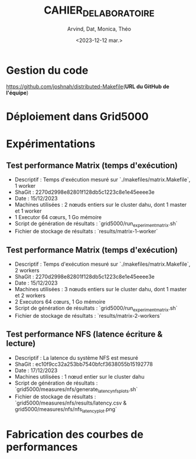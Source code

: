 #+OPTIONS: ':nil *:t -:t ::t <:t H:3 \n:nil ^:t arch:headline
#+OPTIONS: author:t broken-links:nil c:nil creator:nil
#+OPTIONS: d:(not "LOGBOOK") date:t e:t email:nil f:t inline:t num:t
#+OPTIONS: p:nil pri:nil prop:nil stat:t tags:t tasks:t tex:t
#+OPTIONS: timestamp:t title:t toc:t todo:t |:t
#+TITLE: CAHIER_DE_LABORATOIRE
#+DATE: <2023-12-12 mar.>
#+AUTHOR: Arvind, Dat, Monica, Théo
#+EMAIL: 
#+LANGUAGE: fr
#+SELECT_TAGS: export
#+EXCLUDE_TAGS: noexport
#+CREATOR: Emacs 25.2.2 (Org mode 9.1.14)

* Gestion du code

[[https://github.com/joshnah/distributed-Makefile]](*URL du GitHub de l'équipe*)

* Déploiement dans Grid5000

* Expérimentations

** Test performance Matrix (temps d'exécution)

   - Descriptif : Temps d'exécution mesuré sur `./makefiles/matrix.Makefile`, 1 worker
   - ShaGit : 2270d2998e82801f128db5c1223c8e1e45eeee3e
   - Date : 15/12/2023
   - Machines utilisées : 2 nœuds entiers sur le cluster dahu, dont 1 master et 1 worker
   - 1 Executor 64 cœurs, 1 Go mémoire
   - Script de génération de résultats : `grid5000/run_experiment_matrix.sh`
   - Fichier de stockage de résultats : `results/matrix-1-worker`

** Test performance Matrix (temps d'exécution)

   - Descriptif : Temps d'exécution mesuré sur `./makefiles/matrix.Makefile`, 2 workers
   - ShaGit : 2270d2998e82801f128db5c1223c8e1e45eeee3e
   - Date : 15/12/2023
   - Machines utilisées : 3 nœuds entiers sur le cluster dahu, dont 1 master et 2 workers
   - 2 Executors 64 cœurs, 1 Go mémoire
   - Script de génération de résultats : `grid5000/run_experiment_matrix.sh`
   - Fichier de stockage de résultats : `results/matrix-2-workers`

** Test performance NFS (latence écriture & lecture)

   - Descriptif : La latence du système NFS est mesuré
   - ShaGit : ec10f9cc32a253bb7540bfcf3638055b15192778
   - Date : 17/12/2023
   - Machines utilisées : 1 nœud entier sur le cluster dahu
   - Script de génération de résultats : `grid5000/measures/nfs/generate_latency_nfs_plots.sh`
   - Fichier de stockage de résultats : `grid5000/measures/nfs/results/latency.csv & grid5000/measures/nfs/nfs_latency_plot.png`


* Fabrication des courbes de performances

